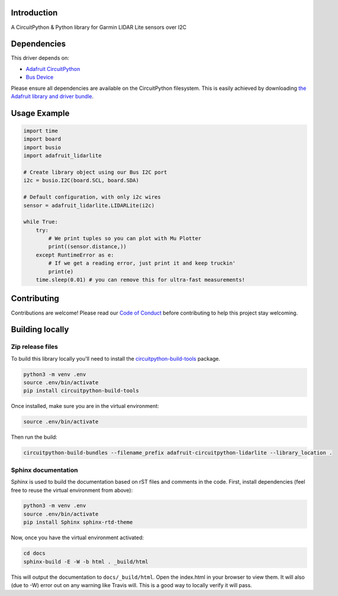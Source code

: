 Introduction
============

.. image:: https://readthedocs.org/projects/adafruit-circuitpython-lidarlite/badge/?version=latest
    :target: https://circuitpython.readthedocs.io/projects/lidarlite/en/latest/
    :alt: Documentation Status

.. image:: https://img.shields.io/discord/327254708534116352.svg
    :target: https://discord.gg/nBQh6qu
    :alt: Discord

.. image:: https://travis-ci.org/adafruit/Adafruit_CircuitPython_LIDARLite.svg?branch=master
    :target: https://travis-ci.org/adafruit/Adafruit_CircuitPython_LIDARLite
    :alt: Build Status

A CircuitPython & Python library for Garmin LIDAR Lite sensors over I2C

Dependencies
=============
This driver depends on:

* `Adafruit CircuitPython <https://github.com/adafruit/circuitpython>`_
* `Bus Device <https://github.com/adafruit/Adafruit_CircuitPython_BusDevice>`_

Please ensure all dependencies are available on the CircuitPython filesystem.
This is easily achieved by downloading
`the Adafruit library and driver bundle <https://github.com/adafruit/Adafruit_CircuitPython_Bundle>`_.

Usage Example
=============

.. code-block:: python

	import time
	import board
	import busio
	import adafruit_lidarlite

	# Create library object using our Bus I2C port
	i2c = busio.I2C(board.SCL, board.SDA)

	# Default configuration, with only i2c wires
	sensor = adafruit_lidarlite.LIDARLite(i2c)

	while True:
    	    try:
                # We print tuples so you can plot with Mu Plotter
                print((sensor.distance,))
    	    except RuntimeError as e:
                # If we get a reading error, just print it and keep truckin'
                print(e)
    	    time.sleep(0.01) # you can remove this for ultra-fast measurements!

Contributing
============

Contributions are welcome! Please read our `Code of Conduct
<https://github.com/adafruit/Adafruit_CircuitPython_LIDARLite/blob/master/CODE_OF_CONDUCT.md>`_
before contributing to help this project stay welcoming.

Building locally
================

Zip release files
-----------------

To build this library locally you'll need to install the
`circuitpython-build-tools <https://github.com/adafruit/circuitpython-build-tools>`_ package.

.. code-block:: shell

    python3 -m venv .env
    source .env/bin/activate
    pip install circuitpython-build-tools

Once installed, make sure you are in the virtual environment:

.. code-block:: shell

    source .env/bin/activate

Then run the build:

.. code-block:: shell

    circuitpython-build-bundles --filename_prefix adafruit-circuitpython-lidarlite --library_location .

Sphinx documentation
-----------------------

Sphinx is used to build the documentation based on rST files and comments in the code. First,
install dependencies (feel free to reuse the virtual environment from above):

.. code-block:: shell

    python3 -m venv .env
    source .env/bin/activate
    pip install Sphinx sphinx-rtd-theme

Now, once you have the virtual environment activated:

.. code-block:: shell

    cd docs
    sphinx-build -E -W -b html . _build/html

This will output the documentation to ``docs/_build/html``. Open the index.html in your browser to
view them. It will also (due to -W) error out on any warning like Travis will. This is a good way to
locally verify it will pass.
